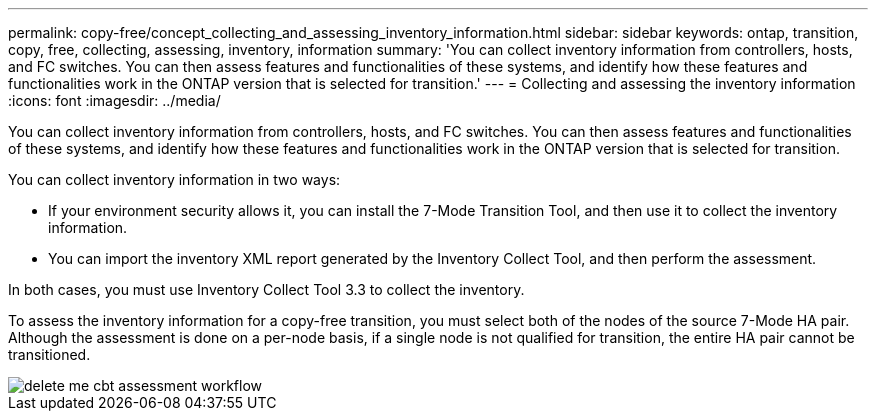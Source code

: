 ---
permalink: copy-free/concept_collecting_and_assessing_inventory_information.html
sidebar: sidebar
keywords: ontap, transition, copy, free, collecting, assessing, inventory, information
summary: 'You can collect inventory information from controllers, hosts, and FC switches. You can then assess features and functionalities of these systems, and identify how these features and functionalities work in the ONTAP version that is selected for transition.'
---
= Collecting and assessing the inventory information
:icons: font
:imagesdir: ../media/

[.lead]
You can collect inventory information from controllers, hosts, and FC switches. You can then assess features and functionalities of these systems, and identify how these features and functionalities work in the ONTAP version that is selected for transition.

You can collect inventory information in two ways:

* If your environment security allows it, you can install the 7-Mode Transition Tool, and then use it to collect the inventory information.
* You can import the inventory XML report generated by the Inventory Collect Tool, and then perform the assessment.

In both cases, you must use Inventory Collect Tool 3.3 to collect the inventory.

To assess the inventory information for a copy-free transition, you must select both of the nodes of the source 7-Mode HA pair. Although the assessment is done on a per-node basis, if a single node is not qualified for transition, the entire HA pair cannot be transitioned.

image::../media/delete_me_cbt_assessment_workflow.gif[]
